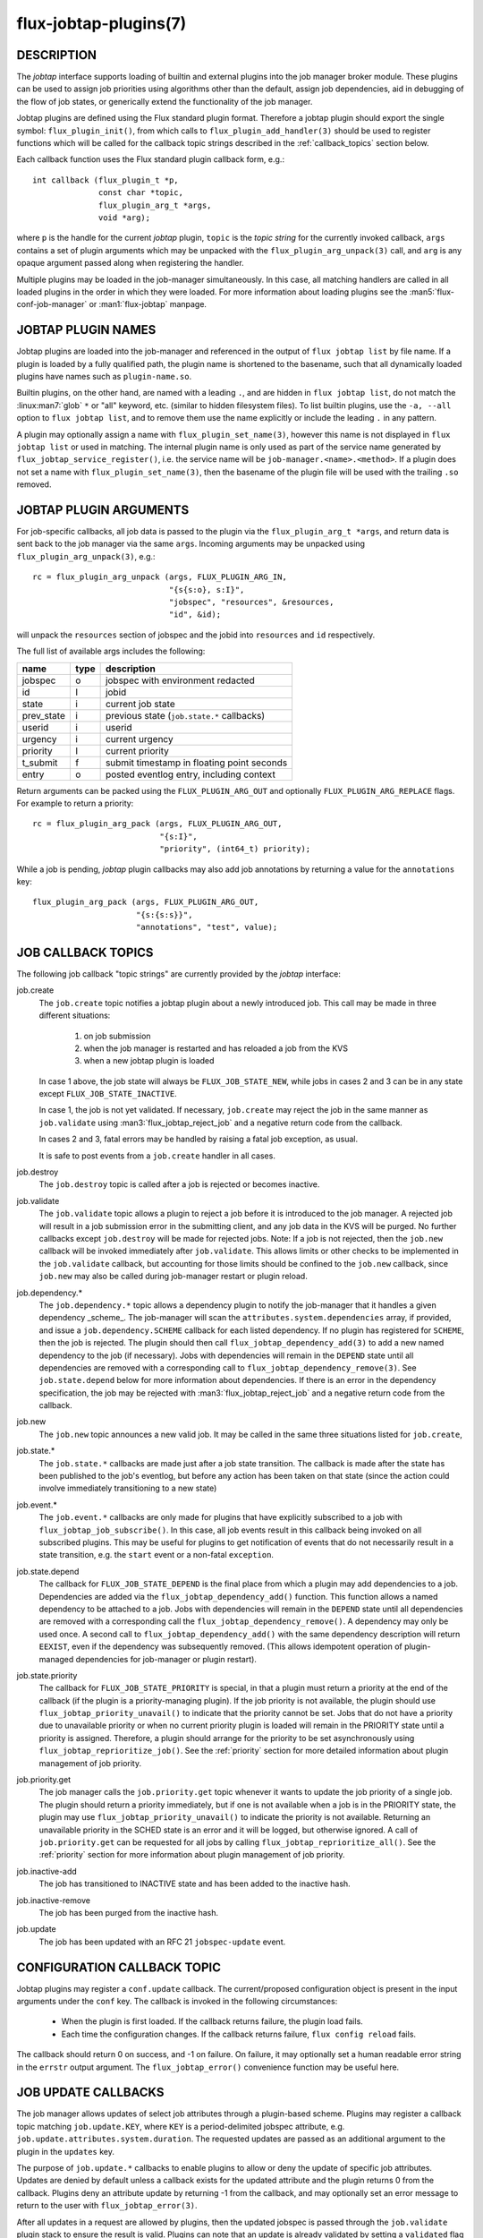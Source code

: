 ======================
flux-jobtap-plugins(7)
======================


DESCRIPTION
===========

The *jobtap* interface supports loading of builtin and external
plugins into the job manager broker module. These plugins can be used
to assign job priorities using algorithms other than the default,
assign job dependencies, aid in debugging of the flow of job states,
or generically extend the functionality of the job manager.

Jobtap plugins are defined using the Flux standard plugin format. Therefore
a jobtap plugin should export the single symbol: ``flux_plugin_init()``,
from which calls to ``flux_plugin_add_handler(3)`` should be used to
register functions which will be called for the callback topic strings
described in the :ref:`callback_topics` section below.

Each callback function uses the Flux standard plugin callback form, e.g.::

   int callback (flux_plugin_t *p,
                 const char *topic,
                 flux_plugin_arg_t *args,
                 void *arg);

where ``p`` is the handle for the current *jobtap* plugin, ``topic`` is
the *topic string* for the currently invoked callback, ``args`` contains
a set of plugin arguments which may be unpacked with the
``flux_plugin_arg_unpack(3)`` call, and ``arg`` is any opaque argument
passed along when registering the handler.

Multiple plugins may be loaded in the job-manager simultaneously. In this
case, all matching handlers are called in all loaded plugins in the order
in which they were loaded. For more information about loading plugins
see the :man5:`flux-conf-job-manager` or :man1:`flux-jobtap` manpage.

JOBTAP PLUGIN NAMES
===================

Jobtap plugins are loaded into the job-manager and referenced in the
output of ``flux jobtap list`` by file name. If a plugin is loaded by
a fully qualified path, the plugin name is shortened to the basename,
such that all dynamically loaded plugins have names such as
``plugin-name.so``.

Builtin plugins, on the other hand, are named with a leading ``.``,
and are hidden in ``flux jobtap list``, do not match the
:linux:man7:`glob` ``*`` or "all" keyword, etc. (similar to hidden
filesystem files).  To list builtin plugins, use the ``-a, --all``
option to ``flux jobtap list``, and to remove them use the name
explicitly or include the leading ``.`` in any pattern.

A plugin may optionally assign a name with ``flux_plugin_set_name(3)``,
however this name is not displayed in ``flux jobtap list`` or used in
matching. The internal plugin name is only used as part of the service
name generated by ``flux_jobtap_service_register()``, i.e. the service
name will be ``job-manager.<name>.<method>``. If a plugin does not
set a name with ``flux_plugin_set_name(3)``, then the basename of the
plugin file will be used with the trailing ``.so`` removed.

JOBTAP PLUGIN ARGUMENTS
=======================

For job-specific callbacks, all job data is passed to the plugin via
the ``flux_plugin_arg_t *args``, and return data is sent back to the
job manager via the same ``args``. Incoming arguments may be unpacked
using ``flux_plugin_arg_unpack(3)``, e.g.::

   rc = flux_plugin_arg_unpack (args, FLUX_PLUGIN_ARG_IN,
                                "{s{s:o}, s:I}",
                                "jobspec", "resources", &resources,
                                "id", &id);

will unpack the ``resources`` section of jobspec and the jobid into
``resources`` and ``id`` respectively.

The full list of available args includes the following:

========== ==== ==========================================
name       type description
========== ==== ==========================================
jobspec    o    jobspec with environment redacted
id         I    jobid
state      i    current job state
prev_state i    previous state (``job.state.*`` callbacks)
userid     i    userid
urgency    i    current urgency
priority   I    current priority
t_submit   f    submit timestamp in floating point seconds
entry      o    posted eventlog entry, including context
========== ==== ==========================================

Return arguments can be packed using the ``FLUX_PLUGIN_ARG_OUT`` and
optionally ``FLUX_PLUGIN_ARG_REPLACE`` flags. For example to return
a priority::

   rc = flux_plugin_arg_pack (args, FLUX_PLUGIN_ARG_OUT,
                              "{s:I}",
                              "priority", (int64_t) priority);

While a job is pending, *jobtap* plugin callbacks may also add job
annotations by returning a value for the ``annotations`` key::

   flux_plugin_arg_pack (args, FLUX_PLUGIN_ARG_OUT,
                         "{s:{s:s}}",
                         "annotations", "test", value);

.. _callback_topics:

JOB CALLBACK TOPICS
===================

The following job callback "topic strings" are currently provided by the
*jobtap* interface:

job.create
  The ``job.create`` topic notifies a jobtap plugin about a newly introduced
  job. This call may be made in three different situations:

    1. on job submission
    2. when the job manager is restarted and has reloaded a job from the KVS
    3. when a new jobtap plugin is loaded

  In case 1 above, the job state will always be ``FLUX_JOB_STATE_NEW``, while
  jobs in cases 2 and 3 can be in any state except ``FLUX_JOB_STATE_INACTIVE``.

  In case 1, the job is not yet validated.  If necessary, ``job.create`` may
  reject the job in the same manner as ``job.validate`` using
  :man3:`flux_jobtap_reject_job` and a negative return code from the callback.

  In cases 2 and 3, fatal errors may be handled by raising a fatal job
  exception, as usual.

  It is safe to post events from a ``job.create`` handler in all cases.

job.destroy
  The ``job.destroy`` topic is called after a job is rejected or becomes
  inactive.

job.validate
  The ``job.validate`` topic allows a plugin to reject a job before
  it is introduced to the job manager. A rejected job will result in
  a job submission error in the submitting client, and any job data in
  the KVS will be purged. No further callbacks except ``job.destroy``
  will be made for rejected jobs. Note: If a job is not rejected, then
  the ``job.new`` callback will be invoked immediately after ``job.validate``.
  This allows limits or other checks to be implemented in the ``job.validate``
  callback, but accounting for those limits should be confined to the
  ``job.new`` callback, since ``job.new`` may also be called during job-manager
  restart or plugin reload.

job.dependency.*
  The ``job.dependency.*`` topic allows a dependency plugin to notify the
  job-manager that it handles a given dependency _scheme_. The job-manager
  will scan the ``attributes.system.dependencies`` array, if provided, and
  issue a ``job.dependency.SCHEME`` callback for each listed dependency.
  If no plugin has registered for ``SCHEME``, then the job is rejected.
  The plugin should then call ``flux_jobtap_dependency_add(3)`` to add
  a new named dependency to the job (if necessary). Jobs with dependencies
  will remain in the ``DEPEND`` state until all dependencies are removed
  with a corresponding call to ``flux_jobtap_dependency_remove(3)``. See
  ``job.state.depend`` below for more information about dependencies.
  If there is an error in the dependency specification, the job may be
  rejected with :man3:`flux_jobtap_reject_job` and a negative return code
  from the callback.

job.new
  The ``job.new`` topic announces a new valid job.  It may be called in the
  same three situations listed for ``job.create``,

job.state.*
  The ``job.state.*`` callbacks are made just after a job state transition.
  The callback is made after the state has been published to the job's
  eventlog, but before any action has been taken on that state (since the
  action could involve immediately transitioning to a new state)

job.event.*
  The ``job.event.*`` callbacks are only made for plugins that have explicitly
  subscribed to a job with ``flux_jobtap_job_subscribe()``. In this case,
  all job events result in this callback being invoked on all subscribed
  plugins. This may be useful for plugins to get notification of events
  that do not necessarily result in a state transition, e.g. the ``start``
  event or a non-fatal ``exception``.

job.state.depend
  The callback for ``FLUX_JOB_STATE_DEPEND`` is the final place from which
  a plugin may add dependencies to a job. Dependencies are added via
  the ``flux_jobtap_dependency_add()`` function. This function allows a
  named dependency to be attached to a job. Jobs with dependencies will
  remain in the ``DEPEND`` state until all dependencies are removed with
  a corresponding call the ``flux_jobtap_dependency_remove()``. A dependency
  may only be used once. A second call to ``flux_jobtap_dependency_add()``
  with the same dependency description will return ``EEXIST``, even if
  the dependency was subsequently removed. (This allows idempotent operation
  of plugin-managed dependencies for job-manager or plugin restart).

job.state.priority
  The callback for ``FLUX_JOB_STATE_PRIORITY`` is special, in that a plugin
  must return a priority at the end of the callback (if the plugin is
  a priority-managing plugin). If the job priority is not available, the
  plugin should use ``flux_jobtap_priority_unavail()`` to indicate
  that the priority cannot be set. Jobs that do not have a priority due
  to unavailable priority or when no current priority plugin is loaded will
  remain in the PRIORITY state until a priority is assigned. Therefore,
  a plugin should arrange for the priority to be set asynchronously using 
  ``flux_jobtap_reprioritize_job()``. See the :ref:`priority` section
  for more detailed information about plugin management of job priority.

job.priority.get
  The job manager calls the ``job.priority.get`` topic whenever it wants
  to update the job priority of a single job. The plugin should return a
  priority immediately, but if one is not available when a job is in
  the PRIORITY state, the plugin may use ``flux_jobtap_priority_unavail()``
  to indicate the priority is not available. Returning an unavailable
  priority in the SCHED state is an error and it will be logged, but
  otherwise ignored. A call of ``job.priority.get`` can be requested for
  all jobs by calling ``flux_jobtap_reprioritize_all()``. See the
  :ref:`priority` section for more information about plugin management
  of job priority.

job.inactive-add
  The job has transitioned to INACTIVE state and has been added to the
  inactive hash.

job.inactive-remove
  The job has been purged from the inactive hash.

job.update
  The job has been updated with an RFC 21 ``jobspec-update`` event.


CONFIGURATION CALLBACK TOPIC
============================

Jobtap plugins may register a ``conf.update`` callback.  The current/proposed
configuration object is present in the input arguments under the ``conf`` key.
The callback is invoked in the following circumstances:

  - When the plugin is first loaded.  If the callback returns failure,
    the plugin load fails.

  - Each time the configuration changes.  If the callback returns failure,
    ``flux config reload`` fails.

The callback should return 0 on success, and -1 on failure.  On failure,
it may optionally set a human readable error string in the ``errstr`` output
argument.  The ``flux_jobtap_error()`` convenience function may be useful here.

JOB UPDATE CALLBACKS
====================

The job manager allows updates of select job attributes through a
plugin-based scheme. Plugins may register a callback topic matching
``job.update.KEY``, where ``KEY`` is a period-delimited jobspec attribute,
e.g. ``job.update.attributes.system.duration``. The requested updates are
passed as an additional argument to the plugin in the ``updates`` key.

The purpose of ``job.update.*`` callbacks to enable plugins to allow or
deny the update of specific job attributes. Updates are denied by default
unless a callback exists for the updated attribute and the plugin returns 0
from the callback. Plugins deny an attribute update by returning -1 from
the callback, and may optionally set an error message to return to the
user with ``flux_jobtap_error(3)``.

After all updates in a request are allowed by plugins, then the updated
jobspec is passed through the ``job.validate`` plugin stack to ensure the
result is valid. Plugins can note that an update is already validated by
setting a ``validated`` flag in the ``FLUX_PLUGIN_OUT_ARGS``. If all updated
attributes have this flag then this validation step is skipped. This can
be useful to allow an instance owner to update a job attribute beyond limits
for example.

Some updates may benefit from a job feasibility check before the updates
are applied. This prevents a user from inadvertently causing a job that
was feasible at the time of submission to become infeasible through an
update.  Because the update plugin is in the best position to determine
if a feasibility check should be completed for an update, feasibility
checks are only done if a ``feasibility`` flag in ``FLUX_PLUGIN_OUT_ARGS``
is set. If any plugin for a set of updates requires a feasibility check,
then feasibility of the updated jobspec as a whole will be checked. If
the updated job is determined to be infeasible, then the update is aborted
and an error returned to the user.

The update of one attribute may require modification of other attributes.
For example, an update of ``attributes.system.queue`` may require
modification of ``attributes.system.constraints`` to apply the constraints
of the new queue. To support this use case, plugins may additionally push
an ``updates`` object onto ``FLUX_PLUGIN_OUT_ARGS``. This object has the
same form as the ``jobspec-update`` context defined in RFC 21. For example,
if a plugin wishes to update ``attributes.system.foo`` to 1, it can set ::

   {"updates": {"attributes.system.foo": 1}}

in the ``FLUX_PLUGIN_OUT_ARGS`` before returning. Updates are applied by
updating the requested updates, so this method could overwrite other user-
requested updates and caution is advised.

PLUGIN CALLBACK TOPICS
======================

plugin.query
  The job manager calls the ``plugin.query`` callback topic to give a plugin
  the opportunity to provide extra data in response to a ``jobtap-query``
  request (as used by the ``flux jobtap query PLUGIN`` command). This can be
  used by a plugin to export internal plugin state for inspection by an admin
  or user by placing the data in the output arguments of the callback, e.g.::

    flux_plugin_arg_pack (p, FLUX_PLUGIN_ARG_OUT,
                          "{s:O}"
                          "data", internal_data);

.. _priority:

PRIORITY
========

Custom assignment of job priority values is one of the core
features supported by the jobtap plugin interface. A builtin
``.priority-default`` plugin is always loaded in the job-manager to
ensure that jobs move past the PRIORITY state when no other priority
plugin is loaded. The default plugin simply assigns the priority to
the same value as the current job urgency.

When loading a new jobtap plugin that assigns priority, it is important
to be cognizant of the fact that the ``.priority-default`` plugin may
still be loaded. This will result in the ``priority`` set in the return
arguments to always be initialized to the job urgency. However, since
plugin ``job.state.priority`` and ``job.priority.get`` callbacks are
run in order, any subsequently loaded plugin that assigns a priority
will overwrite the returned default ``priority`` and thus the last
loaded priority plugin will be active.

To ensure the default priority is always overridden priority plugins
should therefore make sure to always set a priority, or use
``flux_jobtap_priority_unavail()`` if the priority is not available,
in any callback in which a priority is expected to be returned, i.e.
``job.state.priority`` and ``job.priority.get``.

To fully ensure priority plugins do not conflict, the builtin priority
plugin may explicitly be removed with

::

    flux jobtap remove .priority-default

or via configuration (See :man5:`flux-conf-job-manager`)

::

   [job-manager]
   plugins = [
     { remove = ".priority-default",
       load = "complex-priority.so"
     },
   ]


.. _perilogs:

PROLOG AND EPILOG ACTIONS
=========================

Plugins that need to perform asynchronous tasks for jobs after an ``alloc``
event but before the job is running, or after a ``finish`` event but before
resources are freed to the scheduler can make use of job manager prolog or
epilog actions.

Prolog and epilog actions are delineated by the following functions:

::

   int flux_jobtap_prolog_start (flux_plugin_t *p,
                                 const char *description);

   int flux_jobtap_prolog_finish (flux_plugin_t *p,
                                  flux_jobid_t id,
                                  const char *description,
                                  int status);

   int flux_jobtap_epilog_start (flux_plugin_t *p,
                                 const char *description);

   int flux_jobtap_epilog_finish (flux_plugin_t *p,
                                  flux_jobid_t id,
                                  const char *description,
                                  int status);

To initiate a prolog action, a plugin should call the function
``flux_jobtap_prolog_start()``. This will block the job from starting
even after resources have been assigned until a corresponding call to
``flux_jobtap_prolog_finish()`` has been called. While the status of the
prolog action is passed to ``flux_jobtap_prolog_finish()`` so it can be
captured in the eventlog, the action itself is responsible for raising
a job exception or taking other action on failure. That is, a non-zero
prolog finish status does not cause any automated behavior on the part of
the job manager. Similarly, the prolog ``description`` is used for
informational purposes only, so that multiple actions in an eventlog
may be differentiated.

Similarly, an epilog action is initiated with ``flux_jobtap_epilog_start()``,
and prevents resources from being released to the scheduler until a
corresponding call to ``flux_jobtap_epilog_finish()``. The same caveats
described for prolog actions regarding description and completion status
of epilog actions apply.

The ``flux_jobtap_prolog_start()`` function may be initiated anytime
before the ``start`` request is made to the execution system, though most
often from the ``job.state.run`` or ``job.event.alloc`` callbacks,
since this is the point at which a job has been allocated resources.
(Note: plugins will only receive the ``job.event.*`` callbacks for
jobs to which they have subscribed with a call to
``flux_jobtap_job_subscribe()``). A prolog action cannot be started
after a job enters the CLEANUP state.

The ``flux_jobtap_epilog_start()`` function may only be called after a
job is in the CLEANUP state, but before the ``free`` request has been
sent to the scheduler, for example from the ``job.state.cleanup``
or ``job.event.finish`` callbacks.

If ``flux_jobtap_prolog_start()``, ``flux_jobtap_prolog_finish()``,
``flux_jobtap_epilog_start()`` or ``flux_jobtap_epilog_finish()`` are
called for a job in an invalid state, these function will return -1 with
``errno`` set to ``EINVAL``.

Multiple prolog or epilog actions can be active at the same time.


RESOURCES
=========

Flux: http://flux-framework.org


SEE ALSO
========

:man1:`flux-jobtap`, :man5:`flux-conf-job-manager`

